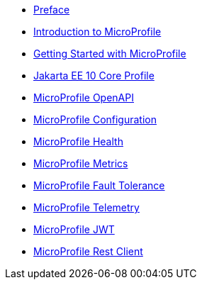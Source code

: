 * xref:index.adoc[Preface] 
* xref:chapter01/chapter01.adoc[Introduction to MicroProfile]
* xref:chapter02/chapter02-00.adoc[Getting Started with MicroProfile]
// * xref:chapter02/chapter02-01.adoc[Create a Java Project]
// * xref:chapter02/chapter02-02.adoc[Choosing Right Modules]
// * xref:chapter02/chapter02-03.adoc[Developing a RESTful Web Service]
// * xref:chapter02/chapter02-04.adoc[Testing your microservice]
// * xref:chapter02/chapter02-05.adoc[Package Structure]
// * xref:chapter02/chapter02-06.adoc[Glossary]
* xref:chapter03/chapter03.adoc[Jakarta EE 10 Core Profile]
* xref:chapter04/chapter04.adoc[MicroProfile OpenAPI]
* xref:chapter05/chapter05.adoc[MicroProfile Configuration]
* xref:chapter06/chapter06.adoc[MicroProfile Health]
* xref:chapter07/chapter07.adoc[MicroProfile Metrics]
* xref:chapter08/chapter08.adoc[MicroProfile Fault Tolerance]
* xref:chapter09/index.adoc[MicroProfile Telemetry]
* xref:chapter10/chapter10.adoc[MicroProfile JWT]
* xref:chapter11/chapter11.adoc[MicroProfile Rest Client]